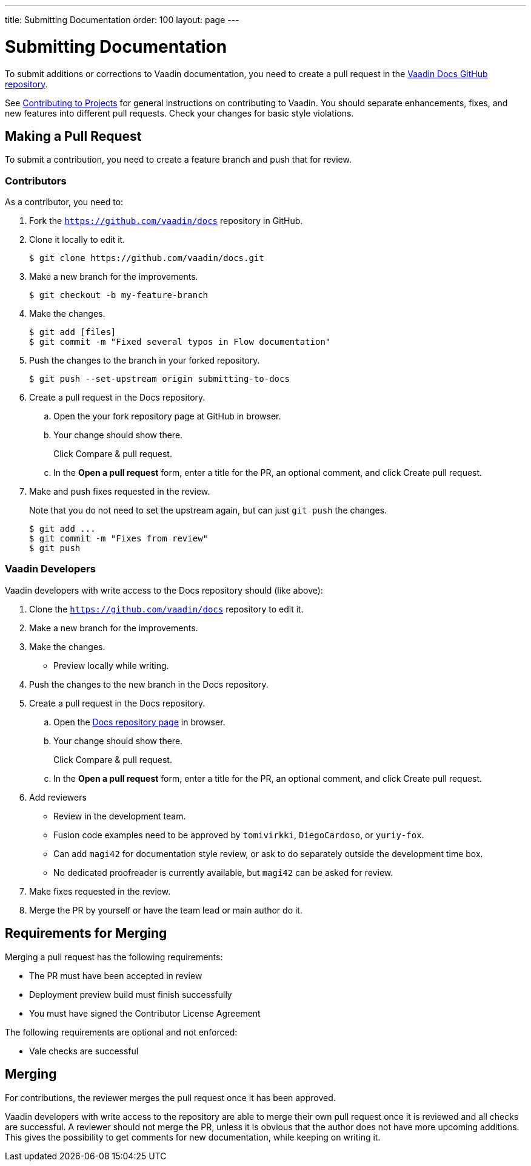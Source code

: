 ---
title: Submitting Documentation
order: 100
layout: page
---

= Submitting Documentation

To submit additions or corrections to Vaadin documentation, you need to create a pull request in the https://github.com/vaadin/docs[Vaadin Docs GitHub repository].

See <<../contributing/overview#, Contributing to Projects>> for general instructions on contributing to Vaadin.
You should separate enhancements, fixes, and new features into different pull requests.
Check your changes for basic style violations.


== Making a Pull Request

To submit a contribution, you need to create a feature branch and push that for review.

=== Contributors

As a contributor, you need to:

. Fork the https://github.com/vaadin/docs[`https://github.com/vaadin/docs`] repository in GitHub.
. Clone it locally to edit it.
+
[source, bash]
----
$ git clone https://github.com/vaadin/docs.git
----

. Make a new branch for the improvements.
+
[source, bash]
----
$ git checkout -b my-feature-branch
----

. Make the changes.
+
[source, bash]
----
$ git add [files]
$ git commit -m "Fixed several typos in Flow documentation"
----

. Push the changes to the branch in your forked repository.
+
[source, bash]
----
$ git push --set-upstream origin submitting-to-docs
----

. Create a pull request in the Docs repository.
.. Open the your fork repository page at GitHub in browser.
.. Your change should show there.
+
Click [guibutton]#Compare & pull request#.
.. In the *Open a pull request* form, enter a title for the PR, an optional comment, and click [guibutton]#Create pull request#.
. Make and push fixes requested in the review.
+
Note that you do not need to set the upstream again, but can just `git push` the changes.
+
[source, bash]
----
$ git add ...
$ git commit -m "Fixes from review"
$ git push
----

=== Vaadin Developers

Vaadin developers with write access to the Docs repository should (like above):

. Clone the https://github.com/vaadin/docs[`https://github.com/vaadin/docs`] repository to edit it.
. Make a new branch for the improvements.
. Make the changes.
** Preview locally while writing.
. Push the changes to the new branch in the Docs repository.
. Create a pull request in the Docs repository.
.. Open the https://github.com/vaadin/docs[Docs repository page] in browser.
.. Your change should show there.
+
Click [guibutton]#Compare & pull request#.
.. In the *Open a pull request* form, enter a title for the PR, an optional comment, and click [guibutton]#Create pull request#.
. Add reviewers
** Review in the development team.
** Fusion code examples need to be approved by `tomivirkki`, `DiegoCardoso`, or `yuriy-fox`.
** Can add `magi42` for documentation style review, or ask to do separately outside the development time box.
** No dedicated proofreader is currently available, but `magi42` can be asked for review.
. Make fixes requested in the review.
. Merge the PR by yourself or have the team lead or main author do it.

== Requirements for Merging

Merging a pull request has the following requirements:

* The PR must have been accepted in review
* Deployment preview build must finish successfully
* You must have signed the Contributor License Agreement

The following requirements are optional and not enforced:

* Vale checks are successful

== Merging

For contributions, the reviewer merges the pull request once it has been approved.

Vaadin developers with write access to the repository are able to merge their own pull request once it is reviewed and all checks are successful.
A reviewer should not merge the PR, unless it is obvious that the author does not have more upcoming additions.
This gives the possibility to get comments for new documentation, while keeping on writing it.
